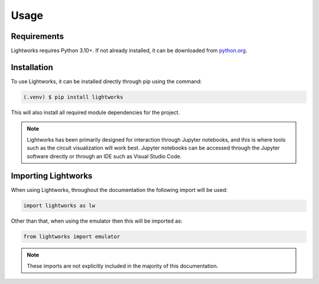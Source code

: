 Usage
=====

Requirements
------------

Lightworks requires Python 3.10+. If not already installed, it can be downloaded from `python.org <https://www.python.org/>`_.

.. _installation:

Installation
------------

To use Lightworks, it can be installed directly through pip using the command:

.. code-block:: console

   (.venv) $ pip install lightworks

This will also install all required module dependencies for the project.

.. note::
    Lightworks has been primarily designed for interaction through Jupyter notebooks, and this is where tools such as the circuit visualization will work best. Jupyter notebooks can be accessed through the Jupyter software directly or through an IDE such as Visual Studio Code.

Importing Lightworks
--------------------

When using Lightworks, throughout the documentation the following import will be used:

.. code-block:: Python

    import lightworks as lw

Other than that, when using the emulator then this will be imported as:

.. code-block:: Python

    from lightworks import emulator

.. note::
    These imports are not explicitly included in the majority of this documentation. 